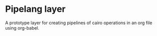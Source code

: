*  Pipelang layer
  A prototype layer for creating pipelines of cairo operations
  in an org file using org-babel.
